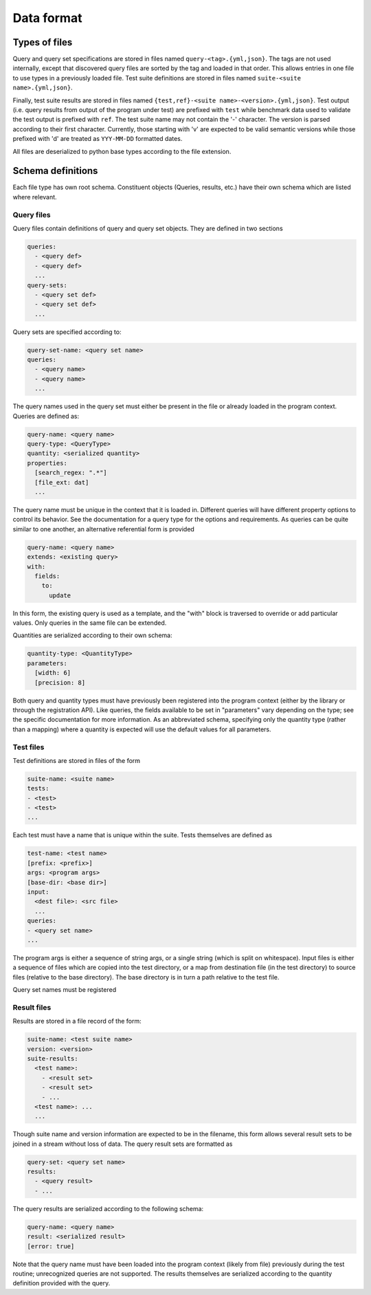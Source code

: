 ***********
Data format
***********

Types of files
==============

Query and query set specifications are stored in files named ``query-<tag>.{yml,json}``.
The tags are not used internally, except that discovered query files are sorted by the
tag and loaded in that order.
This allows entries in one file to use types in a previously loaded file.
Test suite definitions are stored in files named ``suite-<suite name>.{yml,json}``.

Finally, test suite results are stored in files named ``{test,ref}-<suite name>-<version>.{yml,json}``.
Test output (i.e. query results from output of the program under test) are prefixed with
``test`` while benchmark data used to validate the test output is prefixed with ``ref``.
The test suite name may not contain the '-' character.
The version is parsed according to their first character.
Currently, those starting with 'v' are expected to be valid semantic versions while
those prefixed with 'd' are treated as ``YYY-MM-DD`` formatted dates.

All files are deserialized to python base types according to the file extension.


Schema definitions
==================

Each file type has own root schema.
Constituent objects (Queries, results, etc.) have their own schema which are listed where relevant.

Query files
-----------

Query files contain definitions of query and query set objects.
They are defined in two sections

.. code-block::
    :name: query-file-schema

    queries:
      - <query def>
      - <query def>
      ...
    query-sets:
      - <query set def>
      - <query set def>
      ...

Query sets are specified according to:

.. code-block::
    :name: query-set-schema

    query-set-name: <query set name>
    queries:
      - <query name>
      - <query name>
      ...

The query names used in the query set must either be present in the file or already
loaded in the program context.
Queries are defined as:

.. code-block::
    :name: query-schema

    query-name: <query name>
    query-type: <QueryType>
    quantity: <serialized quantity>
    properties:
      [search_regex: ".*"]
      [file_ext: dat]
      ...

The query name must be unique in the context that it is loaded in.
Different queries will have different property options to control its behavior.
See the documentation for a query type for the options and requirements.
As queries can be quite similar to one another, an alternative referential form is provided

.. code-block::
    :name: query-extends-schema

    query-name: <query name>
    extends: <existing query>
    with:
      fields:
        to:
          update

In this form, the existing query is used as a template, and the "with" block is traversed
to override or add particular values.
Only queries in the same file can be extended.

Quantities are serialized according to their own schema:

.. code-block::
    :name: quantity-schema

    quantity-type: <QuantityType>
    parameters:
      [width: 6]
      [precision: 8]

Both query and quantity types must have previously been registered into the program
context (either by the library or through the registration API).
Like queries, the fields available to be set in "parameters" vary depending on the type;
see the specific documentation for more information.
As an abbreviated schema, specifying only the quantity type (rather than a mapping) where
a quantity is expected will use the default values for all parameters.


Test files
----------

Test definitions are stored in files of the form

.. code-block::
    :name: test-file-schema

    suite-name: <suite name>
    tests:
    - <test>
    - <test>
    ...

Each test must have a name that is unique within the suite.
Tests themselves are defined as

.. code-block::
    :name: test-schema

    test-name: <test name>
    [prefix: <prefix>]
    args: <program args>
    [base-dir: <base dir>]
    input:
      <dest file>: <src file>
      ...
    queries:
    - <query set name>
    ...

The program args is either a sequence of string args, or a single string (which is split
on whitespace).
Input files is either a sequence of files which are copied into the test directory, or
a map from destination file (in the test directory) to source files (relative to the base
directory).
The base directory is in turn a path relative to the test file.

Query set names must be registered

Result files
------------

Results are stored in a file record of the form:

.. code-block::
    :name: result-file-schema

    suite-name: <test suite name>
    version: <version>
    suite-results:
      <test name>:
        - <result set>
        - <result set>
        - ...
      <test name>: ...
      ...

Though suite name and version information are expected to be in the filename, this form
allows several result sets to be joined in a stream without loss of data.
The query result sets are formatted as

.. code-block::
    :name: result-set-schema

    query-set: <query set name>
    results:
      - <query result>
      - ...

The query results are serialized according to the following schema:

.. code-block::
    :name: query-result-schema

    query-name: <query name>
    result: <serialized result>
    [error: true]

Note that the query name must have been loaded into the program context (likely from file)
previously during the test routine; unrecognized queries are not supported.
The results themselves are serialized according to the quantity definition provided
with the query.
